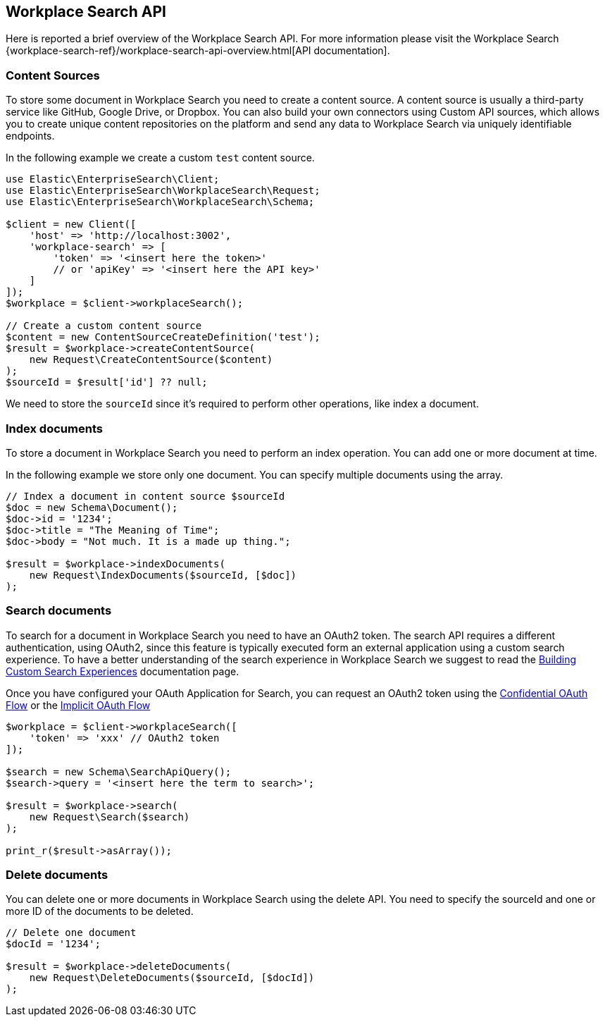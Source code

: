 [[workplace-search-api]]
== Workplace Search API

Here is reported a brief overview of the Workplace Search API. For more information please visit the Workplace Search {workplace-search-ref}/workplace-search-api-overview.html[API documentation].

=== Content Sources

To store some document in Workplace Search you need to create a content source.
A content source is usually a third-party service like GitHub, Google Drive, or Dropbox. 
You can also build your own connectors using Custom API sources, which allows you to create unique content repositories on the platform and send any data to Workplace Search via uniquely identifiable endpoints.

In the following example we create a custom `test` content source.

[source,php]
----------------------------
use Elastic\EnterpriseSearch\Client;
use Elastic\EnterpriseSearch\WorkplaceSearch\Request;
use Elastic\EnterpriseSearch\WorkplaceSearch\Schema;

$client = new Client([
    'host' => 'http://localhost:3002',
    'workplace-search' => [
        'token' => '<insert here the token>'
        // or 'apiKey' => '<insert here the API key>'
    ]
]);
$workplace = $client->workplaceSearch();

// Create a custom content source
$content = new ContentSourceCreateDefinition('test');
$result = $workplace->createContentSource(
    new Request\CreateContentSource($content)
);
$sourceId = $result['id'] ?? null;
----------------------------

We need to store the `sourceId` since it's required to perform other operations, like index a document.

=== Index documents

To store a document in Workplace Search you need to perform an index operation.
You can add one or more document at time.

In the following example we store only one document. You can specify multiple documents using the array.

[source,php]
----------------------------
// Index a document in content source $sourceId
$doc = new Schema\Document();
$doc->id = '1234';
$doc->title = "The Meaning of Time";
$doc->body = "Not much. It is a made up thing.";

$result = $workplace->indexDocuments(
    new Request\IndexDocuments($sourceId, [$doc])
);
----------------------------

=== Search documents

To search for a document in Workplace Search you need to have an OAuth2 token.
The search API requires a different authentication, using OAuth2, since this feature is typically executed form an external application using a custom search experience.
To have a better understanding of the search experience in Workplace Search we suggest to read the https://www.elastic.co/guide/en/workplace-search/current/building-custom-search-workplace-search.html[Building Custom Search Experiences] documentation page. 

Once you have configured your OAuth Application for Search, you can request an OAuth2 token using the https://www.elastic.co/guide/en/workplace-search/current/building-custom-search-workplace-search.html#authenticating-search-user-confidential[Confidential OAuth Flow] or the https://www.elastic.co/guide/en/workplace-search/current/building-custom-search-workplace-search.html#authenticating-search-user-implicit[Implicit OAuth Flow]

[source,php]
----------------------------
$workplace = $client->workplaceSearch([
    'token' => 'xxx' // OAuth2 token
]);

$search = new Schema\SearchApiQuery();
$search->query = '<insert here the term to search>';

$result = $workplace->search(
    new Request\Search($search)
);

print_r($result->asArray());
----------------------------

=== Delete documents

You can delete one or more documents in Workplace Search using the delete API.
You need to specify the sourceId and one or more ID of the documents to be deleted.

[source,php]
----------------------------
// Delete one document
$docId = '1234';

$result = $workplace->deleteDocuments(
    new Request\DeleteDocuments($sourceId, [$docId])
);
----------------------------
